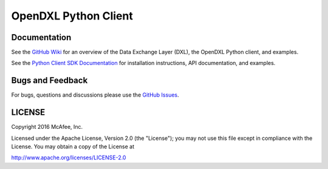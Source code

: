 OpenDXL Python Client
=====================

Documentation
-------------

See the `GitHub Wiki <https://github.com/opendxl/opendxl-client-python/wiki>`_ for an overview of the Data Exchange Layer (DXL), the OpenDXL Python client, and examples.

See the `Python Client SDK Documentation <https://opendxl.github.io/opendxl-client-python/pydoc>`_ for installation instructions, API documentation, and examples.

Bugs and Feedback
-----------------

For bugs, questions and discussions please use the `GitHub Issues <https://github.com/opendxl/opendxl-client-python/issues>`_.

LICENSE
-------

Copyright 2016 McAfee, Inc.

Licensed under the Apache License, Version 2.0 (the "License"); you may not use this file except in compliance with the License. You may obtain a copy of the License at

`<http://www.apache.org/licenses/LICENSE-2.0>`_



